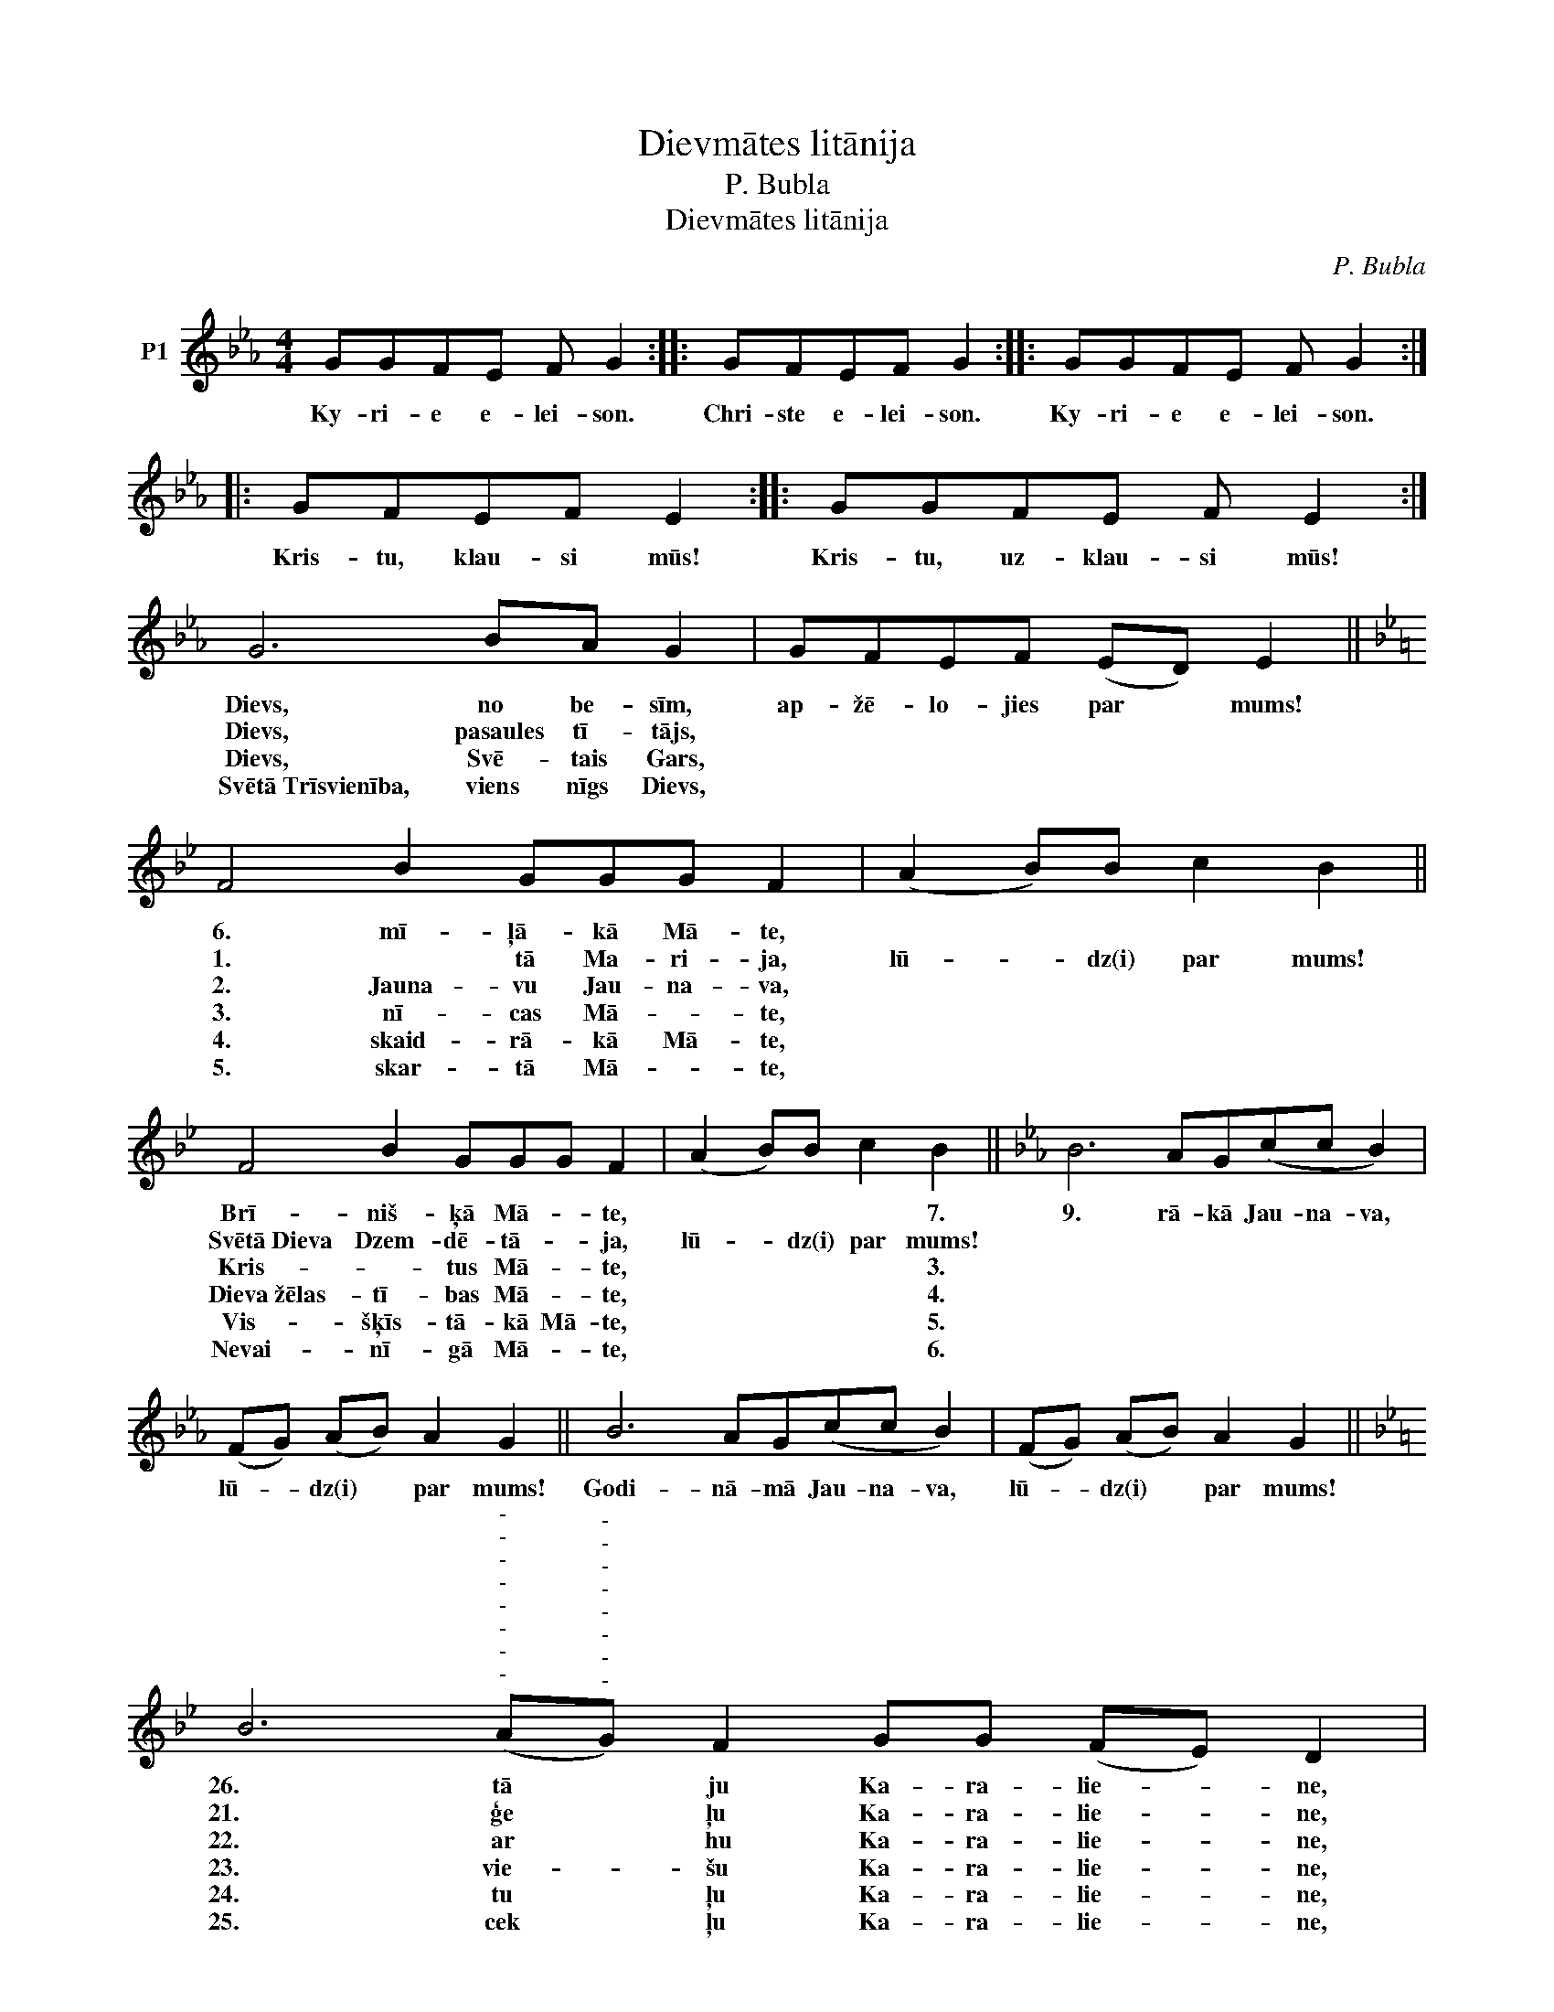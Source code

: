 X:1
T:Dievmātes litānija
T:P. Bubla
T:Dievmātes litānija
C:P. Bubla
L:1/8
M:4/4
K:Eb
V:1 treble nm="P1"
V:1
 GGFE F G2 :: GFEF G2 :: GGFE F G2 :: GFEF E2 :: GGFE F E2 :| G6 BA G2 | GFEF (ED) E2 || %7
w: |||||||
w: Ky- ri- e e- lei- son.|Chri- ste e- lei- son.|Ky- ri- e e- lei- son.|Kris- tu, klau- si mūs!|Kris- tu, uz- klau- si mūs!|Dievs, no be- sīm,|ap- žē- lo- jies par * mums!|
w: |||||Dievs, pasaules tī- tājs,||
w: |||||Dievs, Svē- tais Gars,||
w: |||||Svētā~Trīsvienība, viens nīgs Dievs,||
w: |||||||
[K:Bb] F4 B2 GGG F2 | (A2 B)B c2 B2 || F4 B2 GGG F2 | (A2 B)B c2 B2 ||[K:Eb] B6 AG(cc B2) | %12
w: 6. mī- ļā- kā Mā- te,||Brī- niš- ķā Mā- * te,|* * * * 7.|9. rā- kā Jau- na- va,|
w: 1. * tā Ma- ri- ja,|lū- * dz(i) par mums!|Svētā~Dieva Dzem- dē- tā- * ja,|lū- * dz(i) par mums!||
w: 2. Jauna- vu Jau- na- va,||Kris- * tus Mā- * te,|* * * * 3.||
w: 3. nī- cas Mā- * te,||Dieva~žēlas- tī- bas Mā- * te,|* * * * 4.||
w: 4. skaid- rā- kā Mā- te,||Vis- šķīs- tā- kā Mā- te,|* * * * 5.||
w: 5. skar- tā Mā- * te,||Nevai- nī- gā Mā- * te,|* * * * 6.||
 (FG) (AB) A2 G2 || B6 AG(cc B2) | (FG) (AB) A2 G2 || %15
w: lū- * dz(i) * par mums!|Godi- nā- mā Jau- na- va,|lū- * dz(i) * par mums!|
w: |||
w: |||
w: |||
w: |||
w: |||
[K:Bb] B6"^-""^-""^-""^-""^-""^-""^-""^-""^-""^-""^-""^-" (A"^-""^-""^-""^-""^-""^-""^-""^-""^-""^-""^-""^-""^-""^-""^-"G) F2 GG (FE) D2 | %16
w: 26. tā * ju Ka- ra- lie- * ne,|
w: 21. ģe * ļu Ka- ra- lie- * ne,|
w: 22. ar * hu Ka- ra- lie- * ne,|
w: 23. vie- * šu Ka- ra- lie- * ne,|
w: 24. tu * ļu Ka- ra- lie- * ne,|
w: 25. cek * ļu Ka- ra- lie- * ne,|
 (F2"^-""^-" G)c (BA) B2 ||[K:Eb] G8 (BA) G2 | (GF)(EF) (ED) E2 |] %19
w: lū- * dz(i) par * mums!|||
w: lū- * dz(i) par * mums!|Dieva~~~Jērs,~~~kas~~~nes~~~pasaules grē- * kus,|sau- * dzē * * mūs, Kungs!|
w: lū- * dz(i) par * mums!|Dieva~~~Jērs,~~~kas~~~nes~~~pasaules grē- * kus,|uz- klau- si * * mūs, Kungs!|
w: lū- * dz(i) par * mums!|Dieva~~~Jērs,~~~kas~~~nes~~~pasaules grē- * kus,|ap- žē- lo- jies * par mums!|
w: lū- * dz(i) par * mums!|||
w: lū- * dz(i) par * mums!|||

